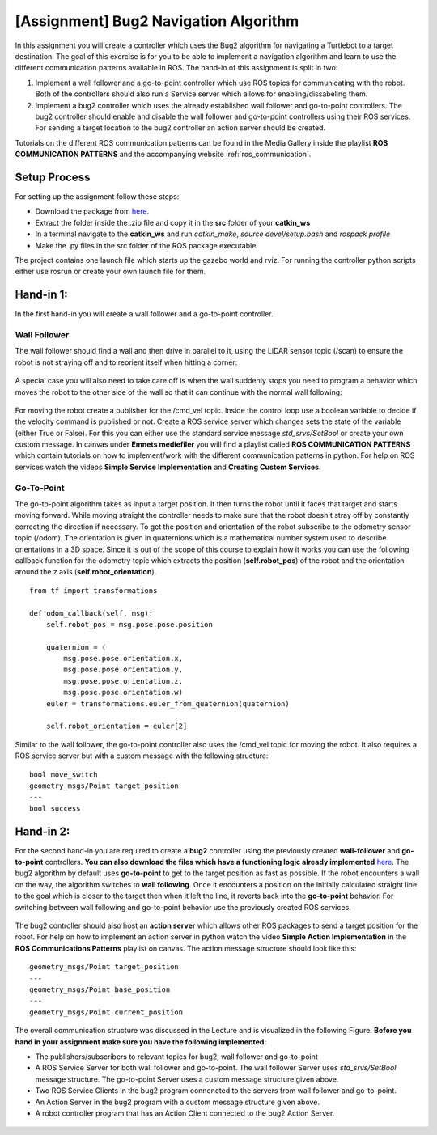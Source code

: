 .. _ros_bug2_exercise:

***************************************************
[Assignment] Bug2 Navigation Algorithm
***************************************************

In this assignment you will create a controller which uses the Bug2 algorithm for navigating a Turtlebot to a target destination. The goal of this exercise is for you to be able to implement a navigation algorithm and learn to use the different communication patterns available in ROS. The hand-in of this assignment is split in two:

#. Implement a wall follower and a go-to-point controller which use ROS topics for communicating with the robot. Both of the controllers should also run a Service server which allows for enabling/dissabeling them.
#. Implement a bug2 controller which uses the already established wall follower and go-to-point controllers. The bug2 controller should enable and disable the wall follower and go-to-point controllers using their ROS services. For sending a target location to the bug2 controller an action server should be created.

Tutorials on the different ROS communication patterns can be found in the Media Gallery inside the playlist **ROS COMMUNICATION PATTERNS** and the accompanying website :ref:`ros_communication`.

Setup Process
==============================================
For setting up the assignment follow these steps:

* Download the package from `here <https://hvl365.sharepoint.com/:f:/s/RobotikkUndervisningHVL/Enrwaes3-StMpUmWQ6EXNMgB3bnecXjSRwwHYvVniw06mg?e=k8MiH6>`_.
* Extract the folder inside the .zip file and copy it in the **src** folder of your **catkin_ws**
* In a terminal navigate to the **catkin_ws** and run *catkin_make*, *source devel/setup.bash* and *rospack profile*
* Make the .py files in the src folder of the ROS package executable

The project contains one launch file which starts up the gazebo world and rviz. For running the controller python scripts either use rosrun or create your own launch file for them.

Hand-in 1:
==============================================
In the first hand-in you will create a wall follower and a go-to-point controller.

Wall Follower
----------------
The wall follower should find a wall and then drive in parallel to it, using the LiDAR sensor topic (/scan) to ensure the robot is not straying off and to reorient itself when hitting a corner:

.. figure:: ../../_static/images/ros/bug2_corner.PNG
          :align: center

A special case you will also need to take care off is when the wall suddenly stops you need to program a behavior which moves the robot to the other side of the wall so that it can continue with the normal wall following:

.. figure:: ../../_static/images/ros/bug2_turn.PNG
          :align: center

For moving the robot create a publisher for the /cmd_vel topic. Inside the control loop use a boolean variable to decide if the velocity command is published or not. Create a ROS service server which changes sets the state of the variable (either True or False). For this you can either use the standard service message *std_srvs/SetBool* or create your own custom message. In canvas under **Emnets mediefiler** you will find a playlist called **ROS COMMUNICATION PATTERNS** which contain tutorials on how to implement/work with the different communication patterns in python. For help on ROS services watch the videos **Simple Service Implementation** and **Creating Custom Services**.

Go-To-Point
----------------

The go-to-point algorithm takes as input a target position. It then turns the robot until it faces that target and starts moving forward. While moving straight the controller needs to make sure that the robot doesn't stray off by constantly correcting the direction if necessary. To get the position and orientation of the robot subscribe to the odometry sensor topic (/odom). The orientation is given in quaternions which is a mathematical number system used to describe orientations in a 3D space. Since it is out of the scope of this course to explain how it works you can use the following callback function for the odometry topic which extracts the position (**self.robot_pos**) of the robot and the orientation around the z axis (**self.robot_orientation**).

::

  from tf import transformations

  def odom_callback(self, msg):
      self.robot_pos = msg.pose.pose.position

      quaternion = (
          msg.pose.pose.orientation.x,
          msg.pose.pose.orientation.y,
          msg.pose.pose.orientation.z,
          msg.pose.pose.orientation.w)
      euler = transformations.euler_from_quaternion(quaternion)

      self.robot_orientation = euler[2]


.. figure:: ../../_static/images/ros/go_to_point.PNG
          :align: center

Similar to the wall follower, the go-to-point controller also uses the /cmd_vel topic for moving the robot. It also requires a ROS service server but with a custom message with the following structure:

::

  bool move_switch
  geometry_msgs/Point target_position
  ---
  bool success

Hand-in 2:
==============================================
For the second hand-in you are required to create a **bug2** controller using the previously created **wall-follower** and **go-to-point** controllers. **You can also download the files which have a functioning logic already implemented** `here <https://hvl365.sharepoint.com/:f:/s/RobotikkUndervisningHVL/EjF_VTiPUe9AvySi7ufooSMBAUFYm3dgjlr3Yj2gYz7P6A?e=y9z6hY>`_. The bug2 algorithm by default uses **go-to-point** to get to the target position as fast as possible. If the robot encounters a wall on the way, the algorithm switches to **wall following**. Once it encounters a position on the initially calculated straight line to the goal which is closer to the target then when it left the line, it reverts back into the **go-to-point** behavior. For switching between wall following and go-to-point behavior use the previously created ROS services.

.. figure:: ../../_static/images/ros/bug2_algorithm.jpg
          :align: center

The bug2 controller should also host an **action server** which allows other ROS packages to send a target position for the robot. For help on how to implement an action server in python watch the video **Simple Action Implementation** in the **ROS Communications Patterns** playlist on canvas. The action message structure should look like this:

::

  geometry_msgs/Point target_position
  ---
  geometry_msgs/Point base_position
  ---
  geometry_msgs/Point current_position

The overall communication structure was discussed in the Lecture and is visualized in the following Figure. **Before you hand in your assignment make sure you have the following implemented:**

* The publishers/subscribers to relevant topics for bug2, wall follower and go-to-point
* A ROS Service Server for both wall follower and go-to-point. The wall follower Server uses *std_srvs/SetBool* message structure. The go-to-point Server uses a custom message structure given above.
* Two ROS Service Clients in the bug2 program connencted to the servers from wall follower and go-to-point.
* An Action Server in the bug2 program with a custom message structure given above.
* A robot controller program that has an Action Client connected to the bug2 Action Server.

.. figure:: ../../_static/images/ros/bug2_communication.PNG
          :align: center
